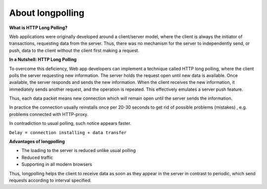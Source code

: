 About longpolling
==================

**What is HTTP Long Polling?**


Web applications were originally developed around a client/server model, where the client is always the initiator of transactions, requesting data from the server. Thus, there was no mechanism for the server to independently send, or push, data to the client without the client first making a request. 

**In a Nutshell: HTTP Long Polling**


To overcome this deficiency, Web app developers can implement a technique called HTTP long polling, where the client polls the server requesting new information.  The server holds the request open until new data is available. Once available, the server responds and sends the new information. When the client receives the new information, it immediately sends another request, and the operation is repeated. This effectively emulates a server push feature.

Thus, each data packet means new connection which will remain open until the server sends the information.

In practice the connection usually reinstalls once per 20-30 seconds to get rid of possible problems (mistakes) , e.g. problems connected with HTTP-proxy.

In contradiction to usual polling, such notice appears faster.

``Delay = connection installing + data transfer``

**Advantages of longpolling**


+ The loading to the server is reduced unlike usual polling
+ Reduced traffic
+ Supporting in all modern browsers

Thus, longpolling helps the client to receive data as soon as they appear in the server in contrast to periodic, which send requests according to interval specified.

